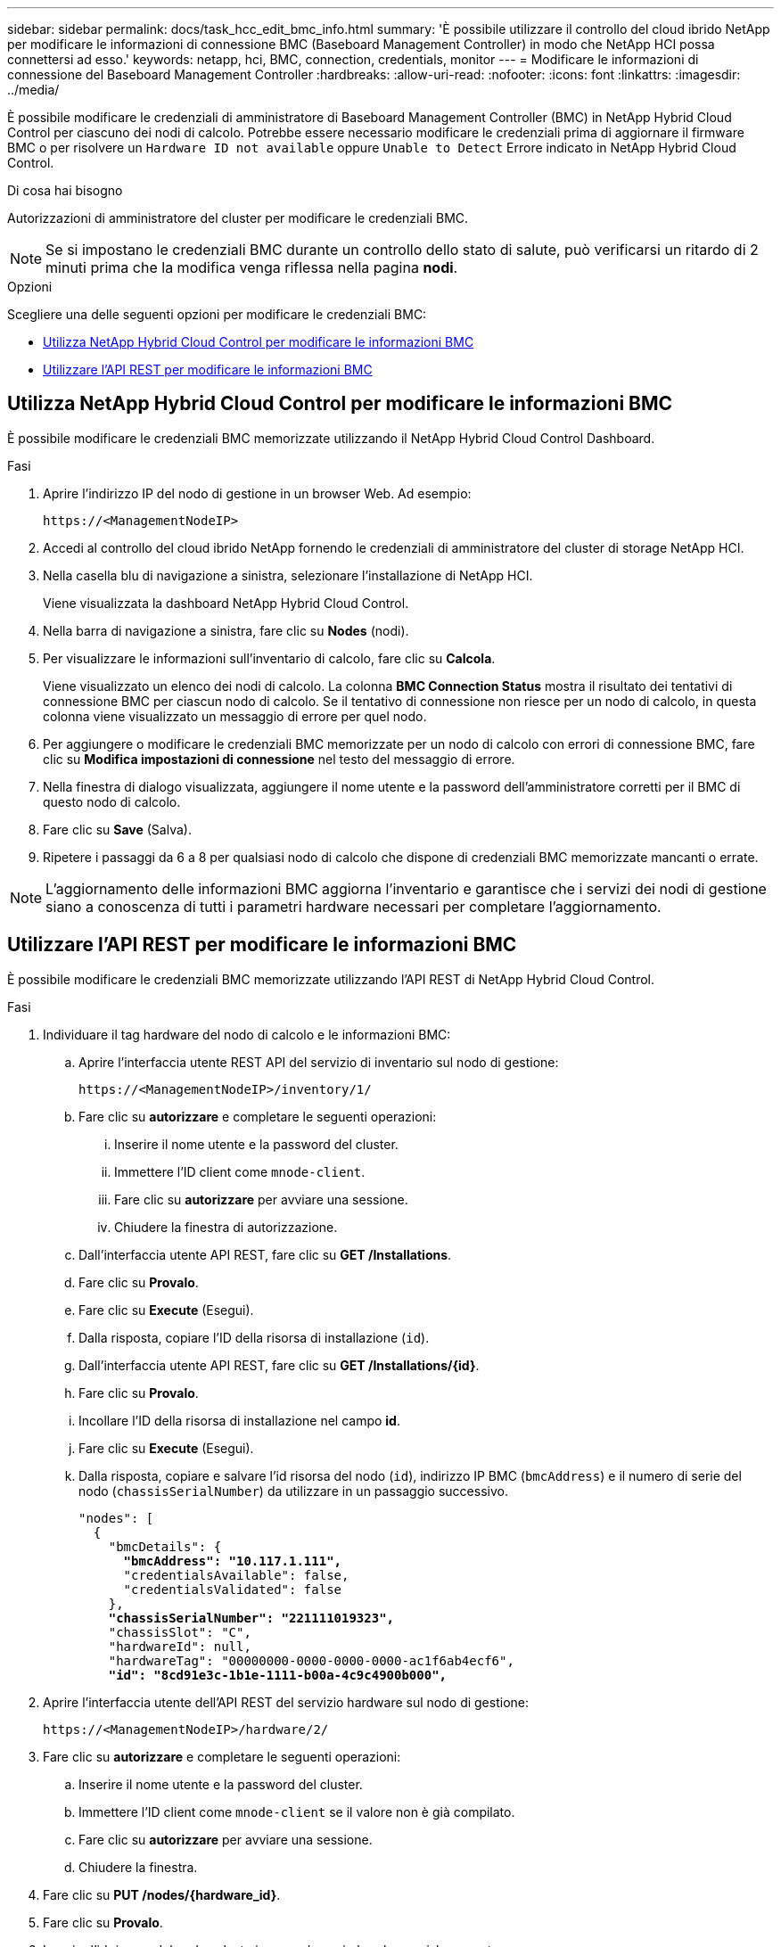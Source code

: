 ---
sidebar: sidebar 
permalink: docs/task_hcc_edit_bmc_info.html 
summary: 'È possibile utilizzare il controllo del cloud ibrido NetApp per modificare le informazioni di connessione BMC (Baseboard Management Controller) in modo che NetApp HCI possa connettersi ad esso.' 
keywords: netapp, hci, BMC, connection, credentials, monitor 
---
= Modificare le informazioni di connessione del Baseboard Management Controller
:hardbreaks:
:allow-uri-read: 
:nofooter: 
:icons: font
:linkattrs: 
:imagesdir: ../media/


[role="lead"]
È possibile modificare le credenziali di amministratore di Baseboard Management Controller (BMC) in NetApp Hybrid Cloud Control per ciascuno dei nodi di calcolo. Potrebbe essere necessario modificare le credenziali prima di aggiornare il firmware BMC o per risolvere un `Hardware ID not available` oppure `Unable to Detect` Errore indicato in NetApp Hybrid Cloud Control.

.Di cosa hai bisogno
Autorizzazioni di amministratore del cluster per modificare le credenziali BMC.


NOTE: Se si impostano le credenziali BMC durante un controllo dello stato di salute, può verificarsi un ritardo di 2 minuti prima che la modifica venga riflessa nella pagina *nodi*.

.Opzioni
Scegliere una delle seguenti opzioni per modificare le credenziali BMC:

* <<Utilizza NetApp Hybrid Cloud Control per modificare le informazioni BMC>>
* <<Utilizzare l'API REST per modificare le informazioni BMC>>




== Utilizza NetApp Hybrid Cloud Control per modificare le informazioni BMC

È possibile modificare le credenziali BMC memorizzate utilizzando il NetApp Hybrid Cloud Control Dashboard.

.Fasi
. Aprire l'indirizzo IP del nodo di gestione in un browser Web. Ad esempio:
+
[listing]
----
https://<ManagementNodeIP>
----
. Accedi al controllo del cloud ibrido NetApp fornendo le credenziali di amministratore del cluster di storage NetApp HCI.
. Nella casella blu di navigazione a sinistra, selezionare l'installazione di NetApp HCI.
+
Viene visualizzata la dashboard NetApp Hybrid Cloud Control.

. Nella barra di navigazione a sinistra, fare clic su *Nodes* (nodi).
. Per visualizzare le informazioni sull'inventario di calcolo, fare clic su *Calcola*.
+
Viene visualizzato un elenco dei nodi di calcolo. La colonna *BMC Connection Status* mostra il risultato dei tentativi di connessione BMC per ciascun nodo di calcolo. Se il tentativo di connessione non riesce per un nodo di calcolo, in questa colonna viene visualizzato un messaggio di errore per quel nodo.

. Per aggiungere o modificare le credenziali BMC memorizzate per un nodo di calcolo con errori di connessione BMC, fare clic su *Modifica impostazioni di connessione* nel testo del messaggio di errore.
. Nella finestra di dialogo visualizzata, aggiungere il nome utente e la password dell'amministratore corretti per il BMC di questo nodo di calcolo.
. Fare clic su *Save* (Salva).
. Ripetere i passaggi da 6 a 8 per qualsiasi nodo di calcolo che dispone di credenziali BMC memorizzate mancanti o errate.



NOTE: L'aggiornamento delle informazioni BMC aggiorna l'inventario e garantisce che i servizi dei nodi di gestione siano a conoscenza di tutti i parametri hardware necessari per completare l'aggiornamento.



== Utilizzare l'API REST per modificare le informazioni BMC

È possibile modificare le credenziali BMC memorizzate utilizzando l'API REST di NetApp Hybrid Cloud Control.

.Fasi
. Individuare il tag hardware del nodo di calcolo e le informazioni BMC:
+
.. Aprire l'interfaccia utente REST API del servizio di inventario sul nodo di gestione:
+
[listing]
----
https://<ManagementNodeIP>/inventory/1/
----
.. Fare clic su *autorizzare* e completare le seguenti operazioni:
+
... Inserire il nome utente e la password del cluster.
... Immettere l'ID client come `mnode-client`.
... Fare clic su *autorizzare* per avviare una sessione.
... Chiudere la finestra di autorizzazione.


.. Dall'interfaccia utente API REST, fare clic su *GET /Installations*.
.. Fare clic su *Provalo*.
.. Fare clic su *Execute* (Esegui).
.. Dalla risposta, copiare l'ID della risorsa di installazione (`id`).
.. Dall'interfaccia utente API REST, fare clic su *GET /Installations/{id}*.
.. Fare clic su *Provalo*.
.. Incollare l'ID della risorsa di installazione nel campo *id*.
.. Fare clic su *Execute* (Esegui).
.. Dalla risposta, copiare e salvare l'id risorsa del nodo (`id`), indirizzo IP BMC (`bmcAddress`) e il numero di serie del nodo (`chassisSerialNumber`) da utilizzare in un passaggio successivo.
+
[listing, subs="+quotes"]
----
"nodes": [
  {
    "bmcDetails": {
      *"bmcAddress": "10.117.1.111",*
      "credentialsAvailable": false,
      "credentialsValidated": false
    },
    *"chassisSerialNumber": "221111019323",*
    "chassisSlot": "C",
    "hardwareId": null,
    "hardwareTag": "00000000-0000-0000-0000-ac1f6ab4ecf6",
    *"id": "8cd91e3c-1b1e-1111-b00a-4c9c4900b000",*
----


. Aprire l'interfaccia utente dell'API REST del servizio hardware sul nodo di gestione:
+
[listing]
----
https://<ManagementNodeIP>/hardware/2/
----
. Fare clic su *autorizzare* e completare le seguenti operazioni:
+
.. Inserire il nome utente e la password del cluster.
.. Immettere l'ID client come `mnode-client` se il valore non è già compilato.
.. Fare clic su *autorizzare* per avviare una sessione.
.. Chiudere la finestra.


. Fare clic su *PUT /nodes/{hardware_id}*.
. Fare clic su *Provalo*.
. Inserire l'id risorsa del nodo salvato in precedenza in `hardware_id` parametro.
. Inserire le seguenti informazioni nel payload:
+
|===
| Parametro | Descrizione 


| `assetId` | l'id della risorsa di installazione (`id`) salvato al punto 1(f). 


| `bmcIp` | L'indirizzo IP BMC (`bmcAddress`) salvato al punto 1(k). 


| `bmcPassword` | Una password aggiornata per accedere al BMC. 


| `bmcUsername` | Un nome utente aggiornato per accedere al BMC. 


| `serialNumber` | Il numero di serie dello chassis dell'hardware. 
|===
+
Payload di esempio:

+
[listing]
----
{
  "assetId": "7bb41e3c-2e9c-2151-b00a-8a9b49c0b0fe",
  "bmcIp": "10.117.1.111",
  "bmcPassword": "mypassword1",
  "bmcUsername": "admin1",
  "serialNumber": "221111019323"
}
----
. Fare clic su *Esegui* per aggiornare le credenziali BMC. Un risultato positivo restituisce una risposta simile a quanto segue:
+
[listing]
----
{
  "credentialid": "33333333-cccc-3333-cccc-333333333333",
  "host_name": "hci-host",
  "id": "8cd91e3c-1b1e-1111-b00a-4c9c4900b000",
  "ip": "1.1.1.1",
  "parent": "abcd01y3-ab30-1ccc-11ee-11f123zx7d1b",
  "type": "BMC"
}
----




== Trova ulteriori informazioni

* https://kb.netapp.com/Advice_and_Troubleshooting/Hybrid_Cloud_Infrastructure/NetApp_HCI/Known_issues_and_workarounds_for_Compute_Node_upgrades["Problemi noti e soluzioni per gli aggiornamenti dei nodi di calcolo"^]
* https://docs.netapp.com/us-en/vcp/index.html["Plug-in NetApp Element per server vCenter"^]

